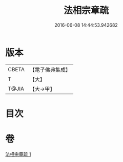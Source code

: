 #+TITLE: 法相宗章疏 
#+DATE: 2016-06-08 14:44:53.942682

* 版本
 |     CBETA|【電子佛典集成】|
 |         T|【大】     |
 |     T@JIA|【大→甲】   |

* 目次

* 卷
[[file:KR6s0128_001.txt][法相宗章疏 1]]

